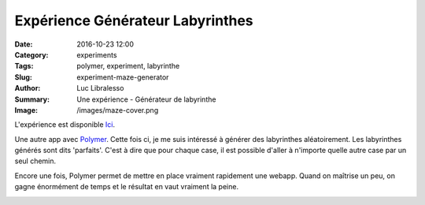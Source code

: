 Expérience Générateur Labyrinthes
#################################

:Date: 2016-10-23 12:00
:Category: experiments
:Tags: polymer, experiment, labyrinthe
:Slug: experiment-maze-generator
:Author: Luc Libralesso
:Summary: Une expérience - Générateur de labyrinthe
:Image: /images/maze-cover.png


L'expérience est disponible `Ici <https://librallu.github.io/polymer-maze-generator/>`_.

Une autre app avec `Polymer <https://www.polymer-project.org/1.0/>`_.
Cette fois ci, je me suis intéressé à générer des labyrinthes aléatoirement.
Les labyrinthes générés sont dits 'parfaits'. C'est à dire que pour chaque case,
il est possible d'aller à n'importe quelle autre case par un seul chemin.

Encore une fois, Polymer permet de mettre en place vraiment rapidement une webapp.
Quand on maîtrise un peu, on gagne énormément de temps et le résultat en vaut vraiment
la peine.

.. image:: /images/maze-screen.png
  :alt: Un exemple de labyrinthe généré avec l'app
